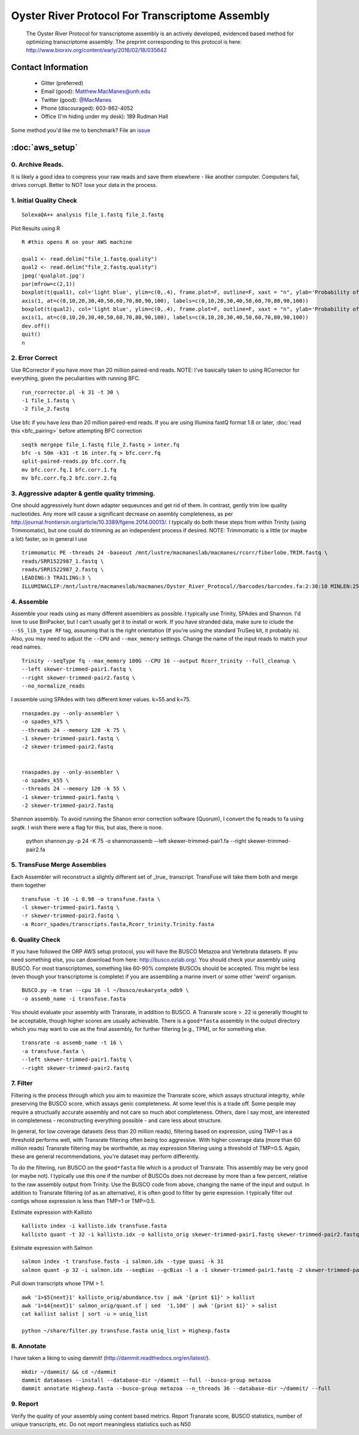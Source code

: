 ==============================================
Oyster River Protocol For Transcriptome Assembly
==============================================

    The Oyster River Protocol for transcriptome assembly is an actively developed, evidenced based method for optimizing transcriptome assembly. The preprint corresponding to this protocol is here: http://www.biorxiv.org/content/early/2016/02/18/035642

--------------------------------------------------
Contact Information
--------------------------------------------------

    - Gitter (preferred) |ImageLink|_
    - Email (good): Matthew.MacManes@unh.edu
    - Twitter (good):  `@MacManes <http://twitter.com/macmanes>`_
    - Phone (discouraged): 603-862-4052
    - Office (I'm hiding under my desk): 189 Rudman Hall

Some method you'd like me to benchmark? File an `issue <https://github.com/macmanes-lab/Oyster_River_Protocol/issues>`_

.. |ImageLink| image:: https://badges.gitter.im/macmanes-lab/Oyster_River_Protocol.svg
.. _ImageLink: https://gitter.im/macmanes-lab/Oyster_River_Protocol

--------------------------------------------------
 :doc:`aws_setup`
--------------------------------------------------

0. Archive Reads.
-----------------------------------
It is likely a good idea to compress your raw reads and save them elsewhere - like another computer. Computers fail, drives corrupt. Better to NOT lose your data in the process.


1. Initial Quality Check
-----------------------------------

::

  SolexaQA++ analysis file_1.fastq file_2.fastq

Plot Results using R

::

  R #this opens R on your AWS machine

  qual1 <- read.delim("file_1.fastq.quality")
  qual2 <- read.delim("file_2.fastq.quality")
  jpeg('qualplot.jpg')
  par(mfrow=c(2,1))
  boxplot(t(qual1), col='light blue', ylim=c(0,.4), frame.plot=F, outline=F, xaxt = "n", ylab='Probability of nucleotide error', xlab='Nucleotide Position', main='Read1')
  axis(1, at=c(0,10,20,30,40,50,60,70,80,90,100), labels=c(0,10,20,30,40,50,60,70,80,90,100))
  boxplot(t(qual2), col='light blue', ylim=c(0,.4), frame.plot=F, outline=F, xaxt = "n", ylab='Probability of nucleotide error', xlab='Nucleotide Position', main='Read2')
  axis(1, at=c(0,10,20,30,40,50,60,70,80,90,100), labels=c(0,10,20,30,40,50,60,70,80,90,100))
  dev.off()
  quit()
  n

.. image:: qualplot.jpg
   :height: 200px
   :width: 800 px
   :scale: 100 %
   :alt: this is a plot of 2 Illumina read datasets
   :align: left


2. Error Correct
-----------------------------------

Use RCorrector if you have *more* than 20 million paired-end reads.
NOTE: I've basically taken to using RCorrector for everything, given the peculiarities with running BFC.

::

  run_rcorrector.pl -k 31 -t 30 \
  -1 file_1.fastq \
  -2 file_2.fastq

Use bfc if you have *less* than 20 million paired-end reads. If you are using Illumina fastQ format 1.8 or later, :doc:`read this <bfc_pairing>` before attempting BFC correction

::

  seqtk mergepe file_1.fastq file_2.fastq > inter.fq
  bfc -s 50m -k31 -t 16 inter.fq > bfc.corr.fq
  split-paired-reads.py bfc.corr.fq
  mv bfc.corr.fq.1 bfc.corr.1.fq
  mv bfc.corr.fq.2 bfc.corr.2.fq


3. Aggressive adapter & gentle quality trimming.
-----------------------------------
One should aggressively hunt down adapter sequeunces and get rid of them. In contrast, gently trim low quality nucleotides. Any more will cause a significant decrease on asembly completeness, as per http://journal.frontiersin.org/article/10.3389/fgene.2014.00013/. I typically do both these steps from within Trinity (using Trimmomatic), but one could do trimming as an independent process if desired.
NOTE: Trimmomatic is a little (or maybe a lot) faster, so in general I use
::

  trimmomatic PE -threads 24 -baseout /mnt/lustre/macmaneslab/macmanes/rcorr/fiberlobe.TRIM.fastq \
  reads/SRR1522987_1.fastq \
  reads/SRR1522987_2.fastq \
  LEADING:3 TRAILING:3 \
  ILLUMINACLIP:/mnt/lustre/macmaneslab/macmanes/Oyster_River_Protocol//barcodes/barcodes.fa:2:30:10 MINLEN:25

4. Assemble
-----------------------------------
Assemble your reads using as many different assemblers as possible. I typically use Trinity, SPAdes and Shannon. I'd love to use BinPacker, but I can't usually get it to install or work. If you have stranded data, make sure to iclude the ``--SS_lib_type RF`` tag, assuming that is the right orientation (If you're using the standard TruSeq kit, it probably is). Also, you may need to adjust the ``--CPU`` and ``--max_memory`` settings. Change the name of the input reads to match your read names.

::

  Trinity --seqType fq --max_memory 100G --CPU 16 --output Rcorr_trinity --full_cleanup \
  --left skewer-trimmed-pair1.fastq \
  --right skewer-trimmed-pair2.fastq \
  --no_normalize_reads

I assemble using SPAdes with two different kmer values. k=55 and k=75.

::

  rnaspades.py --only-assembler \
  -o spades_k75 \
  --threads 24 --memory 120 -k 75 \
  -1 skewer-trimmed-pair1.fastq \
  -2 skewer-trimmed-pair2.fastq


  rnaspades.py --only-assembler \
  -o spades_k55 \
  --threads 24 --memory 120 -k 55 \
  -1 skewer-trimmed-pair1.fastq \
  -2 skewer-trimmed-pair2.fastq

Shannon assembly. To avoid running the Shanon error correction software (Quorum), I convert the fq reads to fa using `seqtk`. I wish there were a flag for this, but alas, there is none. 

  ::

  python shannon.py -p 24 -K 75 \
  -o shannonassemb \
  --left skewer-trimmed-pair1.fa \
  --right skewer-trimmed-pair2.fa

5. TransFuse Merge Assemblies
----------------------------------
Each Assembler will reconstruct a slightly different set of _true_ transcript. TransFuse will take them both and merge them together

::

  transfuse -t 16 -i 0.98 -o transfuse.fasta \
  -l skewer-trimmed-pair1.fastq \
  -r skewer-trimmed-pair2.fastq \
  -a Rcorr_spades/transcripts.fasta,Rcorr_trinity.Trinity.fasta


6. Quality Check
-----------------------------------
If you have followed the ORP AWS setup protocol, you will have the BUSCO Metazoa and Vertebrata datasets. If you need something else, you can download from here: http://busco.ezlab.org/. You should check your assembly using BUSCO. For most transcriptomes, something like 60-90% complete BUSCOs should be accepted. This might be less (even though your transcriptome is complete) if you are assembling a marine invert or some other 'weird' organism.

::

  BUSCO.py -m tran --cpu 16 -l ~/busco/eukaryota_odb9 \
  -o assemb_name -i transfuse.fasta

You should evaluate your assembly with Transrate, in addition to BUSCO. A Transrate score > .22 is generally thought to be acceptable, though higher scores are usually achievable. There is a ``good*fasta`` assembly in the output directory which you may want to use as the final assembly, for further filtering [e.g., TPM], or for something else.

::

  transrate -o assemb_name -t 16 \
  -a transfuse.fasta \
  --left skewer-trimmed-pair1.fastq \
  --right skewer-trimmed-pair2.fastq

7. Filter
-----------------------------------

Filtering is the process through which you aim to maximize the Transrate score, which assays structural integrity, while preserving the BUSCO score, which assays genic completeness. At some level this is a trade off. Some people may require a structually accurate assembly and not care so much abot completeness. Others, dare I say most, are interested in completeness - reconstructing everything possible - and care less about structure.

In general, for low coverage datasets (less than 20 million reads), filtering based on expression, using TMP=1 as a threshold performs well, with Transrate filtering often being too aggressive. With higher coverage data (more than 60 million reads) Transrate filtering may be worthwhile, as may expression filtering using a threshold of TMP=0.5. Again, these are general recommendations, you're dataset may perform differently.

To do the filtering, run BUSCO on the ``good*fasta`` file which is a product of Transrate. This assembly may be very good (or maybe not). I typically use this one if the number of BUSCOs does not decrease by more than a few percent, relative to the raw assembly output from Trinity. Use the BUSCO code from above, changing the name of the input and output. In addition to Transrate filtering (of as an alternative), it is often good to filter by gene expression. I typically filter out contigs whose expression is less than TMP=1 or TMP=0.5.


Estimate expression with Kallisto

::

  kallisto index -i kallisto.idx transfuse.fasta
  kallisto quant -t 32 -i kallisto.idx -o kallisto_orig skewer-trimmed-pair1.fastq skewer-trimmed-pair2.fastq

Estimate expression with Salmon

::

  salmon index -t transfuse.fasta -i salmon.idx --type quasi -k 31
  salmon quant -p 32 -i salmon.idx --seqBias --gcBias -l a -1 skewer-trimmed-pair1.fastq -2 skewer-trimmed-pair2.fastq -o salmon_orig

Pull down transcripts whose TPM > 1.

::

  awk '1>$5{next}1' kallisto_orig/abundance.tsv | awk '{print $1}' > kallist
  awk '1>$4{next}1' salmon_orig/quant.sf | sed  '1,10d' | awk '{print $1}' > salist
  cat kallist salist | sort -u > uniq_list

  python ~/share/filter.py transfuse.fasta uniq_list > Highexp.fasta

8. Annotate
-----------------------------------
I have taken a liking to using dammit! (http://dammit.readthedocs.org/en/latest/).

::

  mkdir ~/dammit/ && cd ~/dammit
  dammit databases --install --database-dir ~/dammit --full --busco-group metazoa
  dammit annotate Highexp.fasta --busco-group metazoa --n_threads 36 --database-dir ~/dammit/ --full


9. Report
-----------------------------------
Verify the quality of your assembly using content based metrics. Report Transrate score, BUSCO statistics, number of unique transcripts, etc. Do not report meaningless statistics such as N50

